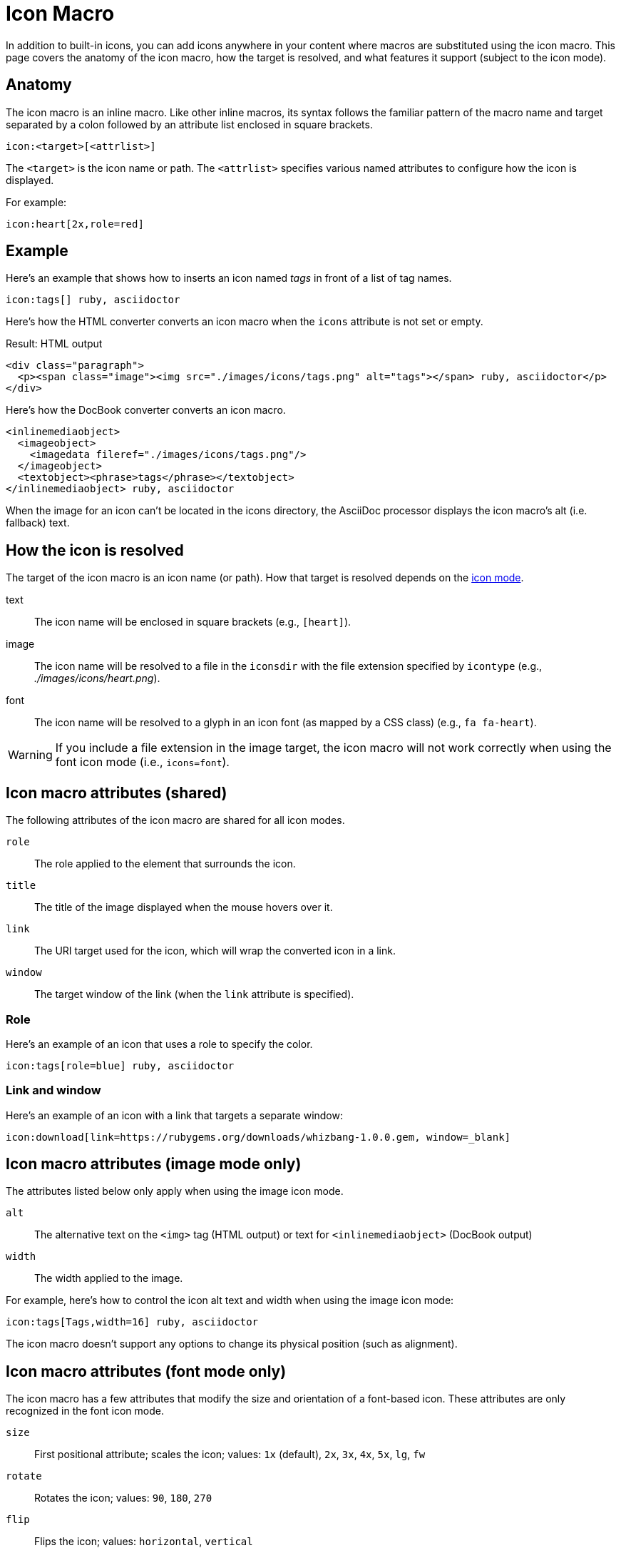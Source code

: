 = Icon Macro

In addition to built-in icons, you can add icons anywhere in your content where macros are substituted using the icon macro.
This page covers the anatomy of the icon macro, how the target is resolved, and what features it support (subject to the icon mode).

== Anatomy

The icon macro is an inline macro.
Like other inline macros, its syntax follows the familiar pattern of the macro name and target separated by a colon followed by an attribute list enclosed in square brackets.

[source]
----
icon:<target>[<attrlist>]
----

The `<target>` is the icon name or path.
The `<attrlist>` specifies various named attributes to configure how the icon is displayed.

For example:

[source]
----
icon:heart[2x,role=red]
----

== Example

Here's an example that shows how to inserts an icon named _tags_ in front of a list of tag names.

[source]
----
icon:tags[] ruby, asciidoctor
----

Here's how the HTML converter converts an icon macro when the `icons` attribute is not set or empty.

.Result: HTML output
[source,html]
----
<div class="paragraph">
  <p><span class="image"><img src="./images/icons/tags.png" alt="tags"></span> ruby, asciidoctor</p>
</div>
----

Here's how the DocBook converter converts an icon macro.

[source,xml]
----
<inlinemediaobject>
  <imageobject>
    <imagedata fileref="./images/icons/tags.png"/>
  </imageobject>
  <textobject><phrase>tags</phrase></textobject>
</inlinemediaobject> ruby, asciidoctor
----

When the image for an icon can't be located in the icons directory, the AsciiDoc processor displays the icon macro's alt (i.e. fallback) text.

== How the icon is resolved

The target of the icon macro is an icon name (or path).
How that target is resolved depends on the xref:icons.adoc#enable-icons[icon mode].

text::
The icon name will be enclosed in square brackets (e.g., `[heart]`).

image::
The icon name will be resolved to a file in the `iconsdir` with the file extension specified by `icontype` (e.g., [.path]_./images/icons/heart.png_).

font::
The icon name will be resolved to a glyph in an icon font (as mapped by a CSS class) (e.g., `fa fa-heart`).

WARNING: If you include a file extension in the image target, the icon macro will not work correctly when using the font icon mode (i.e., `icons=font`).

== Icon macro attributes (shared)

The following attributes of the icon macro are shared for all icon modes.

`role`::
The role applied to the element that surrounds the icon.

`title`::
The title of the image displayed when the mouse hovers over it.

`link`::
The URI target used for the icon, which will wrap the converted icon in a link.

`window`::
The target window of the link (when the `link` attribute is specified).

=== Role

Here's an example of an icon that uses a role to specify the color.

[source]
----
icon:tags[role=blue] ruby, asciidoctor
----

=== Link and window

Here's an example of an icon with a link that targets a separate window:

[source]
----
icon:download[link=https://rubygems.org/downloads/whizbang-1.0.0.gem, window=_blank]
----

== Icon macro attributes (image mode only)

The attributes listed below only apply when using the image icon mode.

`alt`::
The alternative text on the `<img>` tag (HTML output) or text for `<inlinemediaobject>` (DocBook output)

`width`::
The width applied to the image.

For example, here's how to control the icon alt text and width when using the image icon mode:

[source]
----
icon:tags[Tags,width=16] ruby, asciidoctor
----

The icon macro doesn't support any options to change its physical position (such as alignment).

== Icon macro attributes (font mode only)

The icon macro has a few attributes that modify the size and orientation of a font-based icon.
These attributes are only recognized in the font icon mode.

`size`::
First positional attribute; scales the icon; values: `1x` (default), `2x`, `3x`, `4x`, `5x`, `lg`, `fw`

`rotate`::
Rotates the icon; values: `90`, `180`, `270`

`flip`::
Flips the icon; values: `horizontal`, `vertical`

=== Size

To make the icon twice the size as the default, enter `2x` inside the square brackets.

[source]
----
icon:heart[2x]
----

or

[source]
----
icon:heart[size=2x]
----

[TIP]
====
If you want to line up icons so that you can use them as bullets in a list, use the `fw` size as follows:

----
[%hardbreaks]
icon:bolt[fw] bolt
icon:heart[fw] heart
----
====

=== Rotate and flip

To rotate and flip an icon, specify these options using named attributes:

[source]
----
icon:shield[rotate=90, flip=vertical]
----
